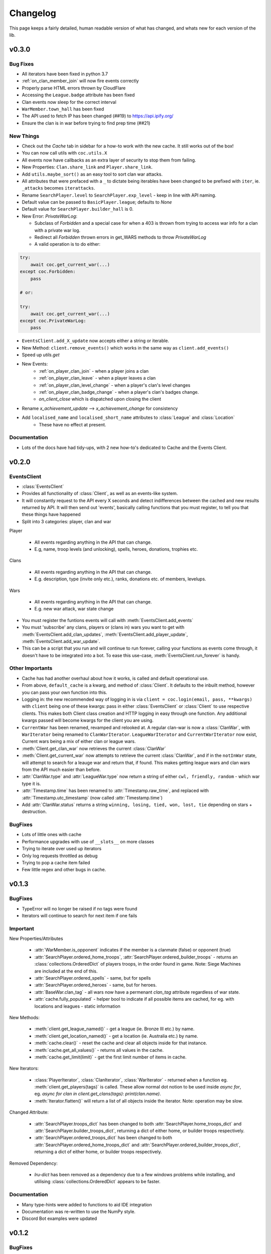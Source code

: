.. current-module:: coc
.. _whats_new:

Changelog
===========
This page keeps a fairly detailed, human readable version
of what has changed, and whats new for each version of the lib.

v0.3.0
-------
Bug Fixes
~~~~~~~~~~~
- All iterators have been fixed in python 3.7
- :ref:`on_clan_member_join` will now fire events correctly
- Properly parse HTML errors thrown by CloudFlare
- Accessing the ``League.badge`` attribute has been fixed
- Clan events now sleep for the correct interval
- ``WarMember.town_hall`` has been fixed
- The API used to fetch IP has been changed (##19) to https://api.ipify.org/
- Ensure the clan is in war before trying to find prep time (##21)

New Things
~~~~~~~~~~~~~
- Check out the `Cache` tab in sidebar for a how-to work with the new cache. It still works out of the box!
- You can now call utils with ``coc.utils.X``
- All events now have callbacks as an extra layer of security to stop them from failing.
- New Properties: ``Clan.share_link`` and ``Player.share_link``.
- Add ``utils.maybe_sort()`` as an easy tool to sort clan war attacks.
- All attributes that were prefaced with a ``_`` to dictate being iterables have been changed to be prefixed
  with ``iter``, ie. ``_attacks`` becomes ``iterattacks``.
- Rename ``SearchPlayer.level`` to ``SearchPlayer.exp_level`` - keep in line with API naming.
- Default value can be passed to ``BasicPlayer.league``; defaults to `None`
- Default value for ``SearchPlayer.builder_hall`` is 0.
- New Error: `PrivateWarLog`:

  - Subclass of `Forbidden` and a special case for when a 403 is thrown from trying to access war info for a clan with a private war log.
  - Redirect all `Forbidden` thrown errors in get_WARS methods to throw `PrivateWarLog`

  - A valid operation is to do either:

.. code-block:: python3

    try:
        await coc.get_current_war(...)
    except coc.Forbidden:
        pass

    # or:

    try:
        await coc.get_current_war(...)
    except coc.PrivateWarLog:
        pass

- ``EventsClient.add_X_update`` now accepts either a string or iterable.
- New Method: ``client.remove_events()`` which works in the same way as ``client.add_events()``
- Speed up `utils.get`
- New Events:
    - :ref:`on_player_clan_join` - when a player joins a clan
    - :ref:`on_player_clan_leave` - when a player leaves a clan
    - :ref:`on_player_clan_level_change` - when a player's clan's level changes
    - :ref:`on_player_clan_badge_change` - when a player's clan's badges change.
    - `on_client_close` which is dispatched upon closing the client

- Rename `x_achievement_update` --> `x_achievement_change` for consistency
- Add ``localised_name`` and ``localised_short_name`` attributes to :class:`League` and :class:`Location`
    - These have no effect at present.

Documentation
~~~~~~~~~~~~~~~
- Lots of the docs have had tidy-ups, with 2 new how-to's dedicated to Cache and the Events Client.



v0.2.0
--------
EventsClient
~~~~~~~~~~~~~~
- :class:`EventsClient`
- Provides all functionality of :class:`Client`, as well as an events-like system.
- It will constantly request to the API every X seconds and detect indifferences between the cached and new results
  returned by API. It will then send out 'events', basically calling functions that you must register, to tell you that
  these things have happened
- Split into 3 categories: player, clan and war

Player

    - All events regarding anything in the API that can change.
    - E.g, name, troop levels (and unlocking), spells, heroes, donations, trophies etc.

Clans

    - All events regarding anything in the API that can change.
    - E.g. description, type (invite only etc.), ranks, donations etc. of members, levelups.

Wars

    - All events regarding anything in the API that can change.
    - E.g. new war attack, war state change

- You must register the funtions events will call with :meth:`EventsClient.add_events`
- You must 'subscribe' any clans, players or (clans in) wars you want to get with :meth:`EventsClient.add_clan_updates`,
  :meth:`EventsClient.add_player_update`, :meth:`EventsClient.add_war_update`.

- This can be a script that you run and will continue to run forever, calling your functions as events come through,
  it doesn't have to be integrated into a bot. To ease this use-case, :meth:`EventsClient.run_forever` is handy.

Other Importants
~~~~~~~~~~~~~~~~~
- Cache has had another overhaul about how it works, is called and default operational use.

- From above, ``default_cache`` is a kwarg, and method of :class:`Client`. It defaults to the inbuilt method,
  however you can pass your own function into this.

- Logging in: the new recommended way of logging in is via ``client = coc.login(email, pass, **kwargs)`` with ``client``
  being one of these kwargs: pass in either :class:`EventsClient` or :class:`Client` to use respective clients. This
  makes both Client class creation and HTTP logging in easy through one function. Any additional kwargs passed will become
  kwargs for the client you are using.

- ``CurrentWar`` has been renamed, revamped and relooked at. A regular clan-war is now a :class:`ClanWar`, with
  ``WarIterator`` being renamed to ``ClanWarIterator``. ``LeagueWarIterator`` and ``CurrentWarIterator`` now exist,
  Current wars being a mix of either clan or league wars.

- :meth:`Client.get_clan_war` now retrieves the current :class:`ClanWar`

- :meth:`Client.get_current_war` now attempts to retrieve the current :class:`ClanWar`, and if in the ``notInWar`` state,
  will attempt to search for a leauge war and return that, if found. This makes getting league wars and
  clan wars from the API much easier than before.
- :attr:`ClanWar.type` and :attr:`LeagueWar.type` now return a string of either ``cwl, friendly, random`` - which war type it is.
- :attr:`Timestamp.time` has been renamed to :attr:`Timestamp.raw_time`, and replaced with :attr:`Timestamp.utc_timestamp` (now called :attr:`Timestamp.time`)
- Add :attr:`ClanWar.status` returns a string ``winning, losing, tied, won, lost, tie`` depending on stars + destruction.

BugFixes
~~~~~~~~~
- Lots of little ones with cache
- Performance upgrades with use of ``__slots__`` on more classes
- Trying to iterate over used up iterators
- Only log requests throttled as debug
- Trying to pop a cache item failed
- Few little regex and other bugs in cache.

v0.1.3
--------
BugFixes
~~~~~~~~~
- TypeError will no longer be raised if no tags were found
- Iterators will continue to search for next item if one fails

Important
~~~~~~~~~~
New Properties/Attributes

    - :attr:`WarMember.is_opponent` indicates if the member is a clanmate (false) or opponent (true)
    - :attr:`SearchPlayer.ordered_home_troops`, :attr:`SearchPlayer.ordered_builder_troops` - returns an
      :class:`collections.OrderedDict` of players troops, in the order found in game.
      Note: Siege Machines are included at the end of this.
    - :attr:`SearchPlayer.ordered_spells` - same, but for spells
    - :attr:`SearchPlayer.ordered_heroes` - same, but for heroes.
    - :attr:`BaseWar.clan_tag` - all wars now have a permenant `clan_tag` attribute regardless of war state.
    - :attr:`cache.fully_populated` - helper bool to indicate if all possible items are cached,
      for eg. with locations and leagues - static information

New Methods:

    - :meth:`client.get_league_named()` - get a league (ie. Bronze III etc.) by name.
    - :meth:`client.get_location_named()` - get a location (ie. Australia etc.) by name.
    - :meth:`cache.clear()` - reset the cache and clear all objects inside for that instance.
    - :meth:`cache.get_all_values()` - returns all values in the cache.
    - :meth:`cache.get_limit(limit)` - get the first limit number of items in cache.

New Iterators:

    - :class:`PlayerIterator`, :class:`ClanIterator`, :class:`WarIterator` - returned when a function eg.
      :meth:`client.get_players(tags)` is called. These allow normal dot notion to be used inside `async for`,
      eg. `async for clan in client.get_clans(tags): print(clan.name)`.
    - :meth:`Iterator.flatten()` will return a list of all objects inside the iterator. Note: operation may be slow.

Changed Attribute:

    - :attr:`SearchPlayer.troops_dict` has been changed to both :attr:`SearchPlayer.home_troops_dict` and
      :attr:`SearchPlayer.builder_troops_dict`, returning a dict of either home, or builder troops respectively.

    - :attr:`SearchPlayer.ordered_troops_dict` has been changed to both :attr:`SearchPlayer.ordered_home_troops_dict`
      and :attr:`SearchPlayer.ordered_builder_troops_dict`, returning a dict of either home, or builder troops respectively.

Removed Dependency:

    - `lru-dict` has been removed as a dependency due to a few windows problems while installing,
      and utilising :class:`collections.OrderedDict` appears to be faster.


Documentation
~~~~~~~~~~~~~~

- Many type-hints were added to functions to aid IDE integration
- Documentation was re-written to use the NumPy style.
- Discord Bot examples were updated


v0.1.2
--------
BugFixes
~~~~~~~~~
- Fixed 2 problems which meant automatic token resets weren't working.
  Please report any more bugs!

v0.1.1
--------
BugFixes
~~~~~~~~~
- Stop nested asyncio loops from failing.

Important
~~~~~~~~~~

- New methods

    - :meth:`.Client.get_clans(tags)` returns an AsyncIterator of clans.
    - :meth:`.Client.get_current_wars(tags)` returns an AsyncIterator of current wars
    - :meth:`.Client.get_players(tags)` returns an AsyncIterator of players
    - :meth:`.SearchClan.get_detailed_members` returns an AsyncIterator of :class:`.SearchPlayer` for clans members
    - :meth:`.Client.set_cache(*cache_names, max_size, expiry)` enables you to override the default cache settings
      on a per-cache basis. Expiry is in seconds.

- Removed parameters

    - ``json=False`` on all calls has been removed. Use :attr:`DataClass._data` to get the dict as returned by the API
      if you so desire

- Implemented ratelimits

    - ``throttle_limit`` has been added as a parameter to :class:`.Client`. This is the number of calls per token, per second,
      to be made

- asyncio.Semaphore lock has been implemented

- New cache structure and implementation.

    - Max size and expiry (in seconds) can be set with :meth:`Client.set_cache`
    - New instances of cache on a per-object (returned) basis, so different methods will implement
      different instances of the cache.
    - ``lru-dict`` has been added as a requirement.
    - LRU is very fast and memory efficient, written in C.

- Enum for :class:`CacheType` has been implemented. This is the preferred way to pass in ``cache_names`` to :meth:`Client.set_cache`
  as string names may change.

    - Can be called with :meth:`Client.set_cache(CacheType.search_clans, max_size=128, expiry=10)`

- New Exception: :exc:`InvalidCredentials`

    - This essentially replaces the (now redundant) :exc:`InvalidToken` exception, and is called when the email/pass pair
      passed is incorrect.

- New util function: :func:`coc.utils.clean_tag(tag, prefix='#')` will return a 'cleaned up' version of the tag.
  It will:

    - Make all letters UPPERCASE
    - Replace o ('oh') with 0 (zero)s
    - Remove non-alphanumeric and whitespace



v0.1.0
---------
BugFixes
~~~~~~~~~~
- Fixed bug with loops breaking when reloading the client in a discord cog.
- A more specific error, ``aiohttp.ContentTypeError`` is raised when parsing non-json responses.

Important
~~~~~~~~~~~
- Big thanks to Jab for some of these.

- Big one! Client now only accepts an email/password pair rather than tokens.
  This pair is what you use to login to https://developer.clashofclans.com/#/login
  and will allow the client to automatically use, create, reset and find tokens,
  making it a much more streamlined process.


- As such, the following parameters to client have been added:

    - ``key_count``: int: the number of tokens to rotate between when making API requests.
      This defaults to 1, and can be between 1 and 10

    - ``key_names``: str: The name to use when creating tokens on the developer page.
      This defaults to `Created with coc.py Client`

- Email and Password are now mandatory parameters and must be passed

- `update_tokens` parameter has been removed. The client will automatically reset bad tokens.

- In order to keep consistency with the official API docs, `token` has been renamed to `key`.
  This affects the following method/parameters:

    - ``on_token_reset(new_token)`` --> ``on_key_reset(new_key)``
    - ``HTTPClient.login()`` --> ``HTTPClient.get_keys()``

  and otherwise consistent use of `key` during internals, docs, code and examples.

- `pytz` and `python-dateutil` have both been removed as dependencies due to the ability to
  parse timestamps manually. This has been added to utils as a function: ``from_timestamp(ts)``,
  returning a utc-datetime object.

- Dataclasses have received a makeover! Many new attributes are present, these are listed below.
  Most importantly, any property beginning with an underscore (_) use and return iterator objects.
  These are **not** lists, and relevant python documentation is here:
  https://docs.python.org/3/glossary.html#term-iterator.

  These are up to 12x faster than lists, and
  as such for those who are concerned about speed, performance and memory should use these, while
  for the majority, calling the regular property should be fine (usually returning a list rather than iter).

    -   :attr:`SearchClan._members`
    -   :attr:`WarClan._members`
    -   :attr:`WarClan._attacks`
    -   :attr:`WarClan._defenses`
    -   :attr:`WarMember._attacks`
    -   :attr:`WarMember._defenses`
    -   :attr:`SearchPlayer._achievements`
    -   :attr:`CurrentWar._attacks`
    -   :attr:`CurrentWar._members`
    -   :attr:`LeagueClan._members`
    -   :attr:`LeagueGroup._clans`

- The following **new** attributes were added:

    -   :attr:`SearchClan.member_dict`
    -   :attr:`WarClan.member_dict`
    -   :attr:`WarClan.attacks`
    -   :attr:`WarClan.defenses`
    -   :attr:`WarMember.attacks`
    -   :attr:`WarMember.defenses`
    -   :attr:`SearchPlayer.achievements_dict`
    -   :attr:`SearchPlayer.troops_dict`
    -   :attr:`SearchPlayer.heroes_dict`
    -   :attr:`SearchPlayer.spells_dict`
    -   :attr:`Timestamp.time`


- The folowwing **new** methods were added:

    -   `SearchClan.get_member(tag)`
    -   `CurrentWar.get_member(tag)`

- New utility functions:

    - `utils.get(iterable, **attrs)`
        - Searches the iterable until a value with the given attribute is found.
          Unlike ``filter()``, this will return when the first value is found.
    - `utils.find(function, iterable)`
        - Searches through the iterable until a value which satisfies the function is found.

    - `from_timestamp(ts)`
        - Parses an ISO8601 timestamp as returned by the COC API into a datetime object


Documentation:
~~~~~~~~~~~~~~~~
- Many docstrings were reformatted or worded, with punctuation and other typo's fixed
- All new properties, attributes and methods have been documented.
- Update some examples, including a `clan_info` function in discord bots (Thanks, Tuba).



v0.0.6
--------
BugFixes
~~~~~~~~~
- Fix bug with always raising RuntimeError

v0.0.5
-------
BugFixes
~~~~~~~~~
- Fixed how the lib detects an invalid IP error, as SC changed how the error message works
- Fixed bug with semi-complete URL when using the API dev site
- ``email`` and ``password`` in :class:`Client` are now ``None`` by default. This was throwing
  and error before.
- str() for :class:`Achievement`, :class:`Hero`, :class:`Troop`, :class:`Spell` now all return
  respective names

Important
~~~~~~~~~~

- Added a new exception: :exc:`Forbidden`. This is thrown when a 403 is returned, but the error is not
  one of invalid token, instead when you aren't allowed to get the resource eg. private war log.

- A :exc:`RuntimeError` will be raised if you try to pass ``update_stats`` as ``True`` but don't set
  the ``email`` or ``password``

- Added the :func:`Client.on_token_reset` which is called whenever the lib updates your token.
  By default this does nothing, however you can override it by either subclassing or
  using the decorator ``@Client.event()`` above your new ``async def on_token_reset``.
  This function can be a regular or coroutine.

Documentation
~~~~~~~~~~~~~~
- Add examples. I will expand on these as I see fit. Feel free to let me know if you want more.
- Fix broken codeblock examples
- Update incorrect function name in the example in README.rst (``player_name`` --> ``get_some_player``

v0.0.4
-------
BugFixes
~~~~~~~~~
- Fix some problems comparing naive and aware timestamps in :class:`.Timestamp`
- Add a private ``_data`` attribute to all data classes.
  This is the json as the API returns it. It makes ``json=True`` parameters in
  requests easy to handle.
- Only cache complete clan results - ie. ``Client.search_clans`` only returned a :class:`BasicClan`,
  so in order to add some cache consistency, cached clans now only contain :class:`SearchClan`.

Important
~~~~~~~~~~
- New Class - :class:`.LeagueWarLogEntry` is similar to :class:`WarLog`, however it has it's own
  set of attributes to ensure it is easier to use and know which ones are present and not.
- This new class is utilised in ``Client.get_warlog``, which returns a ``list`` of both
  ``LeagueWarLogEntry`` and ``WarLog``, depending on the war.

Documentation
~~~~~~~~~~~~~~
- Utilise `sphinx_rtd_theme` for the RTD page
- Add this changelog
- Continue to fix typos and little errors as they are found.


v0.0.2
-------
BugFixes
~~~~~~~~~
- Fix some attributes from inherited classes not being present
- Fix some :exc:`AttributeError` from being thrown due to incomplete data from API
- When a clan is not in war, :class:`.WarClan` will not be present.
  Some errors were being thrown due to incomplete data being given from API
- Allow for text-only responses from API (ie. not json)


Important Changes
~~~~~~~~~~~~~~~~~~
- Actually specify that the package coc needs to be installed when installing with pip
- Fix incorrect spelling of both :class:`.Achievement` and :exc:`InvalidArgument`
- Update the examples in the README to work (search_players is not a thing)


v0.0.1
-------
Initial Commit!
